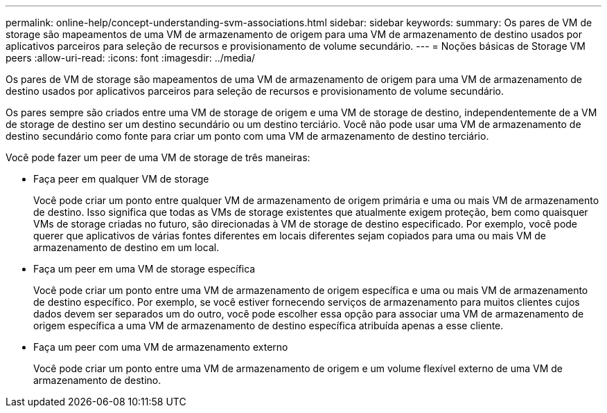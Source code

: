 ---
permalink: online-help/concept-understanding-svm-associations.html 
sidebar: sidebar 
keywords:  
summary: Os pares de VM de storage são mapeamentos de uma VM de armazenamento de origem para uma VM de armazenamento de destino usados por aplicativos parceiros para seleção de recursos e provisionamento de volume secundário. 
---
= Noções básicas de Storage VM peers
:allow-uri-read: 
:icons: font
:imagesdir: ../media/


[role="lead"]
Os pares de VM de storage são mapeamentos de uma VM de armazenamento de origem para uma VM de armazenamento de destino usados por aplicativos parceiros para seleção de recursos e provisionamento de volume secundário.

Os pares sempre são criados entre uma VM de storage de origem e uma VM de storage de destino, independentemente de a VM de storage de destino ser um destino secundário ou um destino terciário. Você não pode usar uma VM de armazenamento de destino secundário como fonte para criar um ponto com uma VM de armazenamento de destino terciário.

Você pode fazer um peer de uma VM de storage de três maneiras:

* Faça peer em qualquer VM de storage
+
Você pode criar um ponto entre qualquer VM de armazenamento de origem primária e uma ou mais VM de armazenamento de destino. Isso significa que todas as VMs de storage existentes que atualmente exigem proteção, bem como quaisquer VMs de storage criadas no futuro, são direcionadas à VM de storage de destino especificado. Por exemplo, você pode querer que aplicativos de várias fontes diferentes em locais diferentes sejam copiados para uma ou mais VM de armazenamento de destino em um local.

* Faça um peer em uma VM de storage específica
+
Você pode criar um ponto entre uma VM de armazenamento de origem específica e uma ou mais VM de armazenamento de destino específico. Por exemplo, se você estiver fornecendo serviços de armazenamento para muitos clientes cujos dados devem ser separados um do outro, você pode escolher essa opção para associar uma VM de armazenamento de origem específica a uma VM de armazenamento de destino específica atribuída apenas a esse cliente.

* Faça um peer com uma VM de armazenamento externo
+
Você pode criar um ponto entre uma VM de armazenamento de origem e um volume flexível externo de uma VM de armazenamento de destino.


